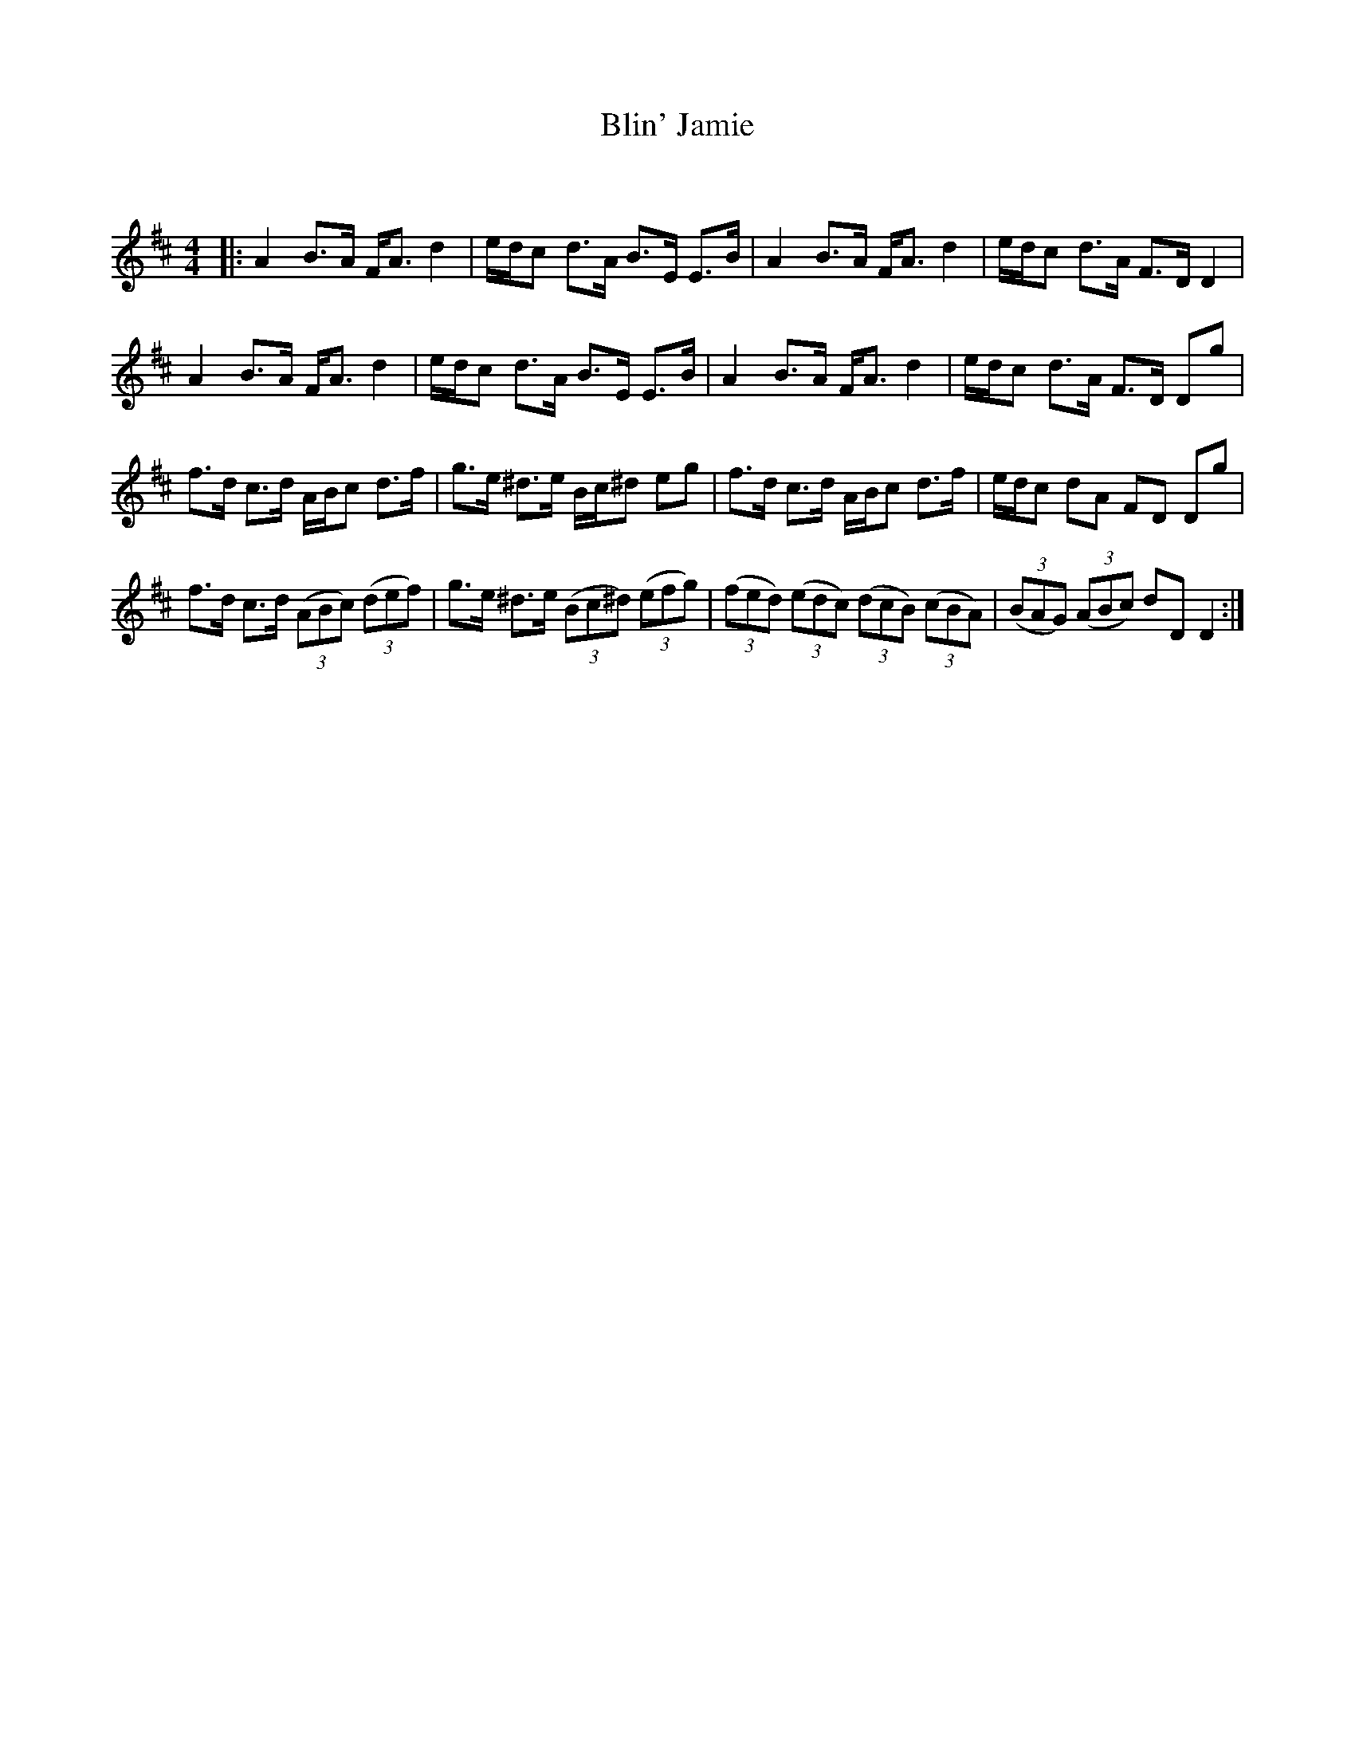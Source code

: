 X:1
T: Blin' Jamie
C:
R:Strathspey
Q:128
K:D
M:4/4
L:1/16
|:A4 B3A FA3 d4|edc2 d3A B3E E3B|A4 B3A FA3 d4|edc2 d3A F3D D4|
A4 B3A FA3 d4|edc2 d3A B3E E3B|A4 B3A FA3 d4|edc2 d3A F3D D2g2|
f3d c3d ABc2 d3f|g3e ^d3e Bc^d2 e2g2|f3d c3d ABc2 d3f|edc2 d2A2 F2D2 D2g2|
f3d c3d ((3A2B2c2) ((3d2e2f2)|g3e ^d3e ((3B2c2^d2) ((3e2f2g2)|((3f2e2d2) ((3e2d2c2) ((3d2c2B2) ((3c2B2A2)|((3B2A2G2) ((3A2B2c2) d2D2 D4:|
